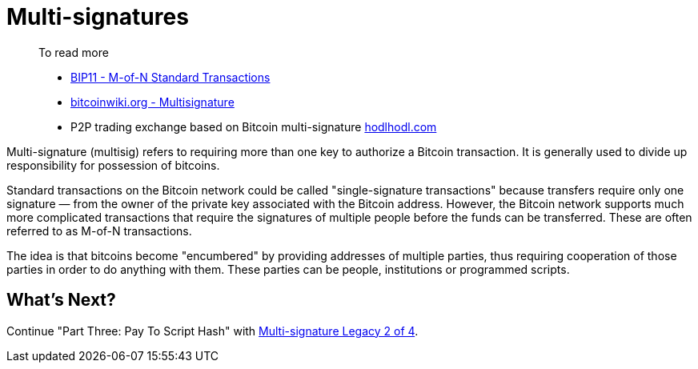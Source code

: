 = Multi-signatures

____

To read more

* https://github.com/bitcoin/bips/blob/master/bip-0011.mediawiki[BIP11 - M-of-N Standard Transactions]
* https://en.bitcoinwiki.org/wiki/Multisignature[bitcoinwiki.org - Multisignature]
* P2P trading exchange based on Bitcoin multi-signature https://hodlhodl.com/[hodlhodl.com]

____

Multi-signature (multisig) refers to requiring more than one key to authorize a Bitcoin transaction. It is generally used to divide up responsibility for possession of bitcoins.

Standard transactions on the Bitcoin network could be called "single-signature transactions" because transfers require only one signature — from the owner of the private key associated with the Bitcoin address. However, the Bitcoin network supports much more complicated transactions that require the signatures of multiple people before the funds can be transferred. These are often referred to as M-of-N transactions.

The idea is that bitcoins become "encumbered" by providing addresses of multiple parties, thus requiring cooperation of those parties in order to do anything with them. These parties can be people, institutions or programmed scripts.

== What's Next?

Continue "Part Three: Pay To Script Hash" with link:multisig_p2sh_2_4.md[Multi-signature Legacy 2 of 4].
